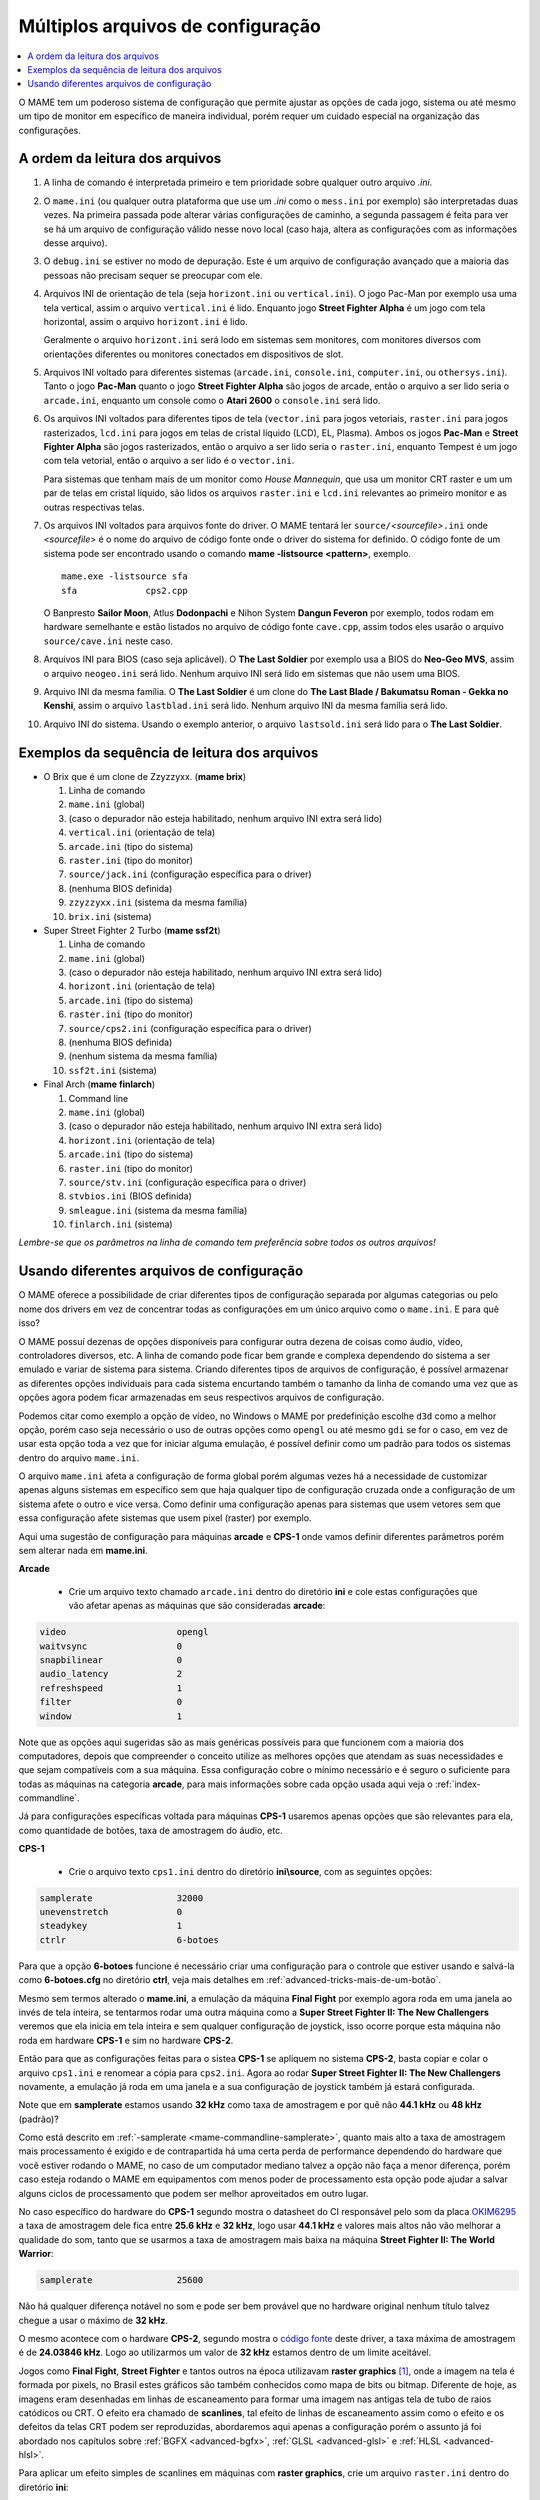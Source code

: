 .. _advanced-multi-CFG:

Múltiplos arquivos de configuração
==================================

.. contents:: :local:

O MAME tem um poderoso sistema de configuração que permite ajustar as
opções de cada jogo, sistema ou até mesmo um tipo de monitor em
específico de maneira individual, porém requer um cuidado especial na
organização das configurações.

.. raw:: latex

	\clearpage

.. _advanced-multi-cfg-ordem-leitura:

A ordem da leitura dos arquivos
-------------------------------

1. A linha de comando é interpretada primeiro e tem prioridade sobre
   qualquer outro arquivo *.ini*.

2. O ``mame.ini`` (ou qualquer outra plataforma que use um *.ini* como o
   ``mess.ini`` por exemplo) são interpretadas duas vezes. Na primeira
   passada pode alterar várias configurações de caminho, a segunda
   passagem é feita para ver se há um arquivo de configuração válido
   nesse novo local (caso haja, altera as configurações com as
   informações desse arquivo).


3. O ``debug.ini`` se estiver no modo de depuração. Este é um arquivo de
   configuração avançado que a maioria das pessoas não precisam sequer
   se preocupar com ele.

4. Arquivos INI de orientação de tela (seja ``horizont.ini`` ou
   ``vertical.ini``).
   O jogo Pac-Man por exemplo usa uma tela vertical, assim o arquivo
   ``vertical.ini`` é lido. Enquanto jogo **Street Fighter Alpha** é um
   jogo com tela horizontal, assim o arquivo ``horizont.ini`` é lido.

   Geralmente o arquivo ``horizont.ini`` será lodo em sistemas sem
   monitores, com monitores diversos com orientações diferentes ou
   monitores conectados em dispositivos de slot.


5. Arquivos INI voltado para diferentes sistemas (``arcade.ini``,
   ``console.ini``, ``computer.ini``, ou ``othersys.ini``).
   Tanto o jogo **Pac-Man** quanto o jogo **Street Fighter Alpha**
   são jogos de arcade, então o arquivo a ser lido seria o
   ``arcade.ini``, enquanto um console como o **Atari 2600** o
   ``console.ini`` será lido.

6. Os arquivos INI voltados para diferentes tipos de tela
   (``vector.ini`` para jogos vetoriais, ``raster.ini`` para jogos
   rasterizados, ``lcd.ini`` para jogos em telas de cristal
   líquido (LCD), EL, Plasma).
   Ambos os jogos **Pac-Man** e **Street Fighter Alpha** são jogos
   rasterizados, então o arquivo a ser lido seria o ``raster.ini``,
   enquanto Tempest é um jogo com tela vetorial, então o arquivo
   a ser lido é o ``vector.ini``.
   
   Para sistemas que tenham mais de um monitor como *House Mannequin*,
   que usa um monitor CRT raster e um um par de telas em cristal
   líquido, são lidos os arquivos ``raster.ini`` e ``lcd.ini`` relevantes
   ao primeiro monitor e as outras respectivas telas.

7. Os arquivos INI voltados para arquivos fonte do driver. O MAME
   tentará ler ``source/``\ *<sourcefile>*\ ``.ini`` onde <*sourcefile*>
   é o nome do arquivo de código fonte onde o driver do sistema for
   definido. O código fonte de um sistema pode ser encontrado usando o
   comando **mame -listsource <pattern>**, exemplo. ::

	mame.exe -listsource sfa
	sfa             cps2.cpp

   O Banpresto **Sailor Moon**, Atlus **Dodonpachi** e Nihon System
   **Dangun Feveron** por exemplo, todos rodam em hardware semelhante e
   estão listados no arquivo de código fonte ``cave.cpp``, assim todos
   eles usarão o arquivo ``source/cave.ini`` neste caso.

8. Arquivos INI para BIOS (caso seja aplicável). O **The Last Soldier**
   por exemplo usa a BIOS do **Neo-Geo MVS**, assim o arquivo
   ``neogeo.ini`` será lido. Nenhum arquivo INI será lido em sistemas
   que não usem uma BIOS.

9. Arquivo INI da mesma família. O **The Last Soldier** é um clone do
   **The Last Blade / Bakumatsu Roman - Gekka no Kenshi**, assim o arquivo
   ``lastblad.ini`` será lido. Nenhum arquivo INI da mesma família será
   lido.

10. Arquivo INI do sistema. Usando o exemplo anterior, o arquivo
    ``lastsold.ini`` será lido para o **The Last Soldier**.

.. raw:: latex

	\clearpage

.. _advanced-multi-cfg-exemplo-seq:

Exemplos da sequência de leitura dos arquivos
---------------------------------------------

* O Brix que é um clone de Zzyzzyxx. (**mame brix**)

  1. Linha de comando
  2. ``mame.ini`` (global)
  3. (caso o depurador não esteja habilitado, nenhum arquivo INI extra será lido)
  4. ``vertical.ini`` (orientação de tela)
  5. ``arcade.ini`` (tipo do sistema)
  6. ``raster.ini`` (tipo do monitor)
  7. ``source/jack.ini`` (configuração específica para o driver)
  8. (nenhuma BIOS definida)
  9. ``zzyzzyxx.ini`` (sistema da mesma família)
  10. ``brix.ini`` (sistema)

* Super Street Fighter 2 Turbo (**mame ssf2t**)

  1. Linha de comando
  2. ``mame.ini`` (global)
  3. (caso o depurador não esteja habilitado, nenhum arquivo INI extra será lido)
  4. ``horizont.ini`` (orientação de tela)
  5. ``arcade.ini`` (tipo do sistema)
  6. ``raster.ini`` (tipo do monitor)
  7. ``source/cps2.ini`` (configuração específica para o driver)
  8. (nenhuma BIOS definida)
  9. (nenhum sistema da mesma família)
  10. ``ssf2t.ini`` (sistema)

* Final Arch (**mame finlarch**)

  1. Command line
  2. ``mame.ini`` (global)
  3. (caso o depurador não esteja habilitado, nenhum arquivo INI extra será lido)
  4. ``horizont.ini`` (orientação de tela)
  5. ``arcade.ini`` (tipo do sistema)
  6. ``raster.ini`` (tipo do monitor)
  7. ``source/stv.ini`` (configuração específica para o driver)
  8. ``stvbios.ini`` (BIOS definida)
  9. ``smleague.ini`` (sistema da mesma família)
  10. ``finlarch.ini`` (sistema)

*Lembre-se que os parâmetros na linha de comando tem preferência sobre
todos os outros arquivos!*

.. _advanced-multi-cfg-usando:

Usando diferentes arquivos de configuração
------------------------------------------

O MAME oferece a possibilidade de criar diferentes tipos de configuração
separada por algumas categorias ou pelo nome dos drivers em vez de
concentrar todas as configurações em um único arquivo como o
``mame.ini``. E para quê isso?

O MAME possuí dezenas de opções disponíveis para configurar outra
dezena de coisas como áudio, vídeo, controladores diversos, etc. A linha
de comando pode ficar bem grande e complexa dependendo do sistema a ser
emulado e variar de sistema para sistema. Criando diferentes tipos de
arquivos de configuração, é possível armazenar as diferentes opções
individuais para cada sistema encurtando também o tamanho da linha de
comando uma vez que as opções agora podem ficar armazenadas em seus
respectivos arquivos de configuração.

Podemos citar como exemplo a opção de vídeo, no Windows o MAME por
predefinição escolhe ``d3d`` como a melhor opção, porém caso seja
necessário o uso de outras opções como ``opengl`` ou até mesmo ``gdi``
se for o caso, em vez de usar esta opção toda a vez que for iniciar
alguma emulação, é possível definir como um padrão para todos os
sistemas dentro do arquivo ``mame.ini``.

O arquivo ``mame.ini`` afeta a configuração de forma global porém
algumas vezes há a necessidade de customizar apenas alguns sistemas em
específico sem que haja qualquer tipo de configuração cruzada onde a
configuração de um sistema afete o outro e vice versa. Como definir uma
configuração apenas para sistemas que usem vetores sem que essa
configuração afete sistemas que usem pixel (raster) por exemplo.

Aqui uma sugestão de configuração para máquinas **arcade** e **CPS-1**
onde vamos definir diferentes parâmetros porém sem alterar nada em
**mame.ini**.

**Arcade**

	* Crie um arquivo texto chamado ``arcade.ini`` dentro do diretório
	  **ini** e cole estas configurações que vão afetar apenas as
	  máquinas que são consideradas **arcade**:

.. code-block:: kconfig

	video                     opengl
	waitvsync                 0
	snapbilinear              0
	audio_latency             2
	refreshspeed              1
	filter                    0
	window                    1


Note que as opções aqui sugeridas são as mais genéricas possíveis para
que funcionem com a maioria dos computadores, depois que compreender o
conceito utilize as melhores opções que atendam as suas necessidades e
que sejam compatíveis com a sua máquina. Essa configuração cobre o
mínimo necessário e é seguro o suficiente para todas as máquinas na
categoria **arcade**, para mais informações sobre cada opção usada aqui
veja o :ref:`index-commandline`.

Já para configurações específicas voltada para máquinas **CPS-1**
usaremos apenas opções que são relevantes para ela, como quantidade de
botões, taxa de amostragem do áudio, etc.

**CPS-1**

	* Crie o arquivo texto ``cps1.ini`` dentro do diretório
	  **ini\\source**, com as seguintes opções:

.. code-block:: kconfig

	samplerate                32000
	unevenstretch             0
	steadykey                 1
	ctrlr                     6-botoes


Para que a opção **6-botoes** funcione é necessário criar uma
configuração para o controle que estiver usando e salvá-la como
**6-botoes.cfg** no diretório **ctrl**, veja mais detalhes em
:ref:`advanced-tricks-mais-de-um-botão`.

Mesmo sem termos alterado o **mame.ini**, a emulação da máquina **Final
Fight** por exemplo agora roda em uma janela ao invés de tela
inteira, se tentarmos rodar uma outra máquina como a **Super Street
Fighter II: The New Challengers** veremos que ela inicia em tela
inteira e sem qualquer configuração de joystick, isso ocorre porque esta
máquina não roda em hardware **CPS-1** e sim no hardware **CPS-2**.

Então para que as configurações feitas para o sistea **CPS-1** se
apliquem no sistema **CPS-2**, basta copiar e colar o arquivo
``cps1.ini`` e renomear a cópia para ``cps2.ini``. Agora ao rodar
**Super Street Fighter II: The New Challengers** novamente, a emulação
já roda em uma janela e a sua configuração de joystick também já estará
configurada.

Note que em **samplerate** estamos usando **32 kHz** como taxa de
amostragem e por quê não **44.1 kHz** ou **48 kHz** (padrão)?

Como está descrito em :ref:`-samplerate <mame-commandline-samplerate>`,
quanto mais alto a taxa de amostragem mais processamento é exigido e de
contrapartida há uma certa perda de performance dependendo do hardware
que você estiver rodando o MAME, no caso de um computador mediano talvez
a opção não faça a menor diferença, porém caso esteja rodando o MAME em
equipamentos com menos poder de processamento esta opção pode ajudar a
salvar alguns ciclos de processamento que podem ser melhor aproveitados
em outro lugar.

No caso específico do hardware do **CPS-1** segundo mostra o datasheet
do CI responsável pelo som da placa `OKIM6295
<https://vgmrips.net/wiki/Oki_MSM6295>`_ a taxa de amostragem dele fica
entre **25.6 kHz** e **32 kHz**, logo usar **44.1 kHz** e valores mais
altos não vão melhorar a qualidade do som, tanto que se usarmos a taxa
de amostragem mais baixa na máquina **Street Fighter II: The World
Warrior**:

.. code-block:: kconfig

	samplerate                25600

Não há qualquer diferença notável no som e pode ser bem provável que no
hardware original nenhum título talvez chegue a usar o máximo de
**32 kHz**.

O mesmo acontece com o hardware **CPS-2**, segundo mostra o `código
fonte <https://github.com/mamedev/mame/blob/master/src/devices/sound/qsound.cpp>`_
deste driver, a taxa máxima de amostragem é de **24.03846 kHz**. Logo ao
utilizarmos um valor de **32 kHz** estamos dentro de um limite
aceitável.

Jogos como **Final Fight**, **Street Fighter** e tantos outros na época
utilizavam **raster graphics** [#]_, onde a imagem na tela é formada
por pixels, no Brasil estes gráficos são também conhecidos como mapa de
bits ou bitmap. Diferente de hoje, as imagens eram desenhadas em linhas
de escaneamento para formar uma imagem nas antigas tela de tubo de raios
catódicos ou CRT. O efeito era chamado de **scanlines**, tal efeito de
linhas de escaneamento assim como o efeito e os defeitos da telas CRT
podem ser reproduzidas, abordaremos aqui apenas a configuração porém o
assunto já foi abordado nos capítulos sobre :ref:`BGFX <advanced-bgfx>`,
:ref:`GLSL <advanced-glsl>` e :ref:`HLSL <advanced-hlsl>`.

Para aplicar um efeito simples de scanlines em máquinas com **raster
graphics**, crie um arquivo ``raster.ini`` dentro do diretório **ini**:

.. code-block:: kconfig

	prescale                  3
	effect                    scanlines

Agora ao rodar a máquina **Street Fighter II: The World Warrior** você
deve notar algumas linhas de escaneamento na tela, outros efeitos podem
ser baixados do `MameWorld <https://www.mameworld.info/ubbthreads/showflat.php?Cat=&Number=92158&page=0>`_.
Apesar dos efeitos de sobreposição darem apenas um "look" simplificado
de uma tela CRT a sua vantagem é consumir poucos recursos, já para quem
tem um hardware um pouco mais parrudo é aí que entra a simulação da tela
CRT com BGFX, GLSL e HLSL.

.. raw:: latex

	\clearpage

Baixe os shaders GLSL do
`mameau <https://www.mameau.com/linux/mame-glsl-shaders-setup/>`_,
extraia o diretório **osd** no diretório raiz do MAME e experimente esta
configuração no seu arquivo ``ini\\raster.ini``:

**raster.ini**

.. code-block:: kconfig

	filter                  0
	gl_glsl                 1
	gl_glsl_filter          1
	glsl_shader_mame0       osd\shader\glsl_plain
	glsl_shader_mame1       osd\CRT-geom

Rode novamente a máquina **Street Fighter II: The World Warrior** e
repare que a tela já possuí curvatura, linhas de escaneamento,
distorções e outras características semelhantes a uma tela CRT,
incluindo seus defeitos.

Particularmente prefiro apenas manter as características de linhas de
escaneamento sem os defeitos do CRT, sem distorções, saturação, nada.
Gosto de usar o
`pix <http://www.mediafire.com/file/6o3m5vttxtdh7o8/pix.zip>`_ que é um
filtro que evita distorções de pixels (integer scaling) quando você
aumenta a resolução da tela junto com o efeito
`ApertureMRES <https://www.mameworld.info/ubbthreads/showflat.php?Cat=&Number=92158&page=0>`_:

**Minha Configuração**

.. code-block:: kconfig

	filter                  1
	gl_glsl                 1
	gl_glsl_filter          1
	glsl_shader_mame0       glsl\pix\pixellate
	effect                  ApertureMRES

Assim como essas configurações funcionam para arcades é possível
também fazer o mesmo para consoles como o **Sega Genesis/Mega Drive**,
**Super Nintendo** dentre outros.

Lembrando que os consoles também usam **raster graphics!** Tenha certeza
de colocar um **#** na frente de cada opção dentro do arquivo
``raster.ini`` para que o MAME ignore estas opções, troque o nome do
arquivo para ``_raster.ini`` ou apague-o, caso contrário haverá conflito
de configurações gerando alguns efeitos indesejáveis. Para casos como
estes é preferível configurar cada sistema individualmente ou encontrar
uma forma que funcione com todos, faça como preferir.

**Sega Genesis / Mega Drive**

	* Crie um arquivo ``megadriv.ini`` dentro do diretório
	  **ini\\source** com as seguintes opções:

.. code-block:: kconfig

	romapath                  caminho_completo_roms
	samplerate                32000
	steadykey                 1
	ctrlr                     megadrive

**Super Nintendo**

	* Crie um arquivo ``snes.ini`` dentro do diretório **ini\\source**
	  com as seguintes opções:

.. code-block:: kconfig

	romapath                  caminho_completo_roms
	samplerate                32000
	steadykey                 1
	ctrlr                     snes

.. raw:: latex

	\clearpage

**Consoles em geral**

	* Crie o arquivo ``consoles.ini`` dentro do diretório **ini** com as
	  seguintes opções:

.. code-block:: kconfig

	video                   opengl
	snapbilinear            0
	audio_latency           2
	refreshspeed            1
	filter                  1
	gl_glsl                 1
	gl_glsl_filter          1
	glsl_shader_mame0       osd\shader\glsl_plain
	glsl_shader_mame1       osd\CRT-geom

Agora o efeito de tela CRT é aplicado em qualquer máquina definida
**console** pelo MAME assim como ambos os consoles já tem configurado
o caminho para onde está armazenada as suas respectivas ROMs (sim, você
não precisa usar apenas o diretório **roms** para isso, pode ser
qualquer um que desejar) e a configuração de joystick para cada um
deles.

O céu é o limite, na internet é possível encontrar muito mais shaders
como o `MAME-PSGS <https://github.com/mgzme/MAME-PSGS>`_,
`crt-easymode-halation <https://www.reddit.com/r/MAME/comments/8budfa/port_of_crteasymodehalation_shader_for_mame/>`_
e assim por diante.

Apesar de não abordar todas as possibilidades de configurações possíveis
esperamos que estes exemplos tenham lhe ajudado a configurar o MAME de
maneira mais eficiente para cada sistema sem ficar limitado apenas ao
arquivo ``mame.ini``.

.. [#]	https://pt.wikipedia.org/wiki/Raster

.. raw:: latex

	\clearpage
